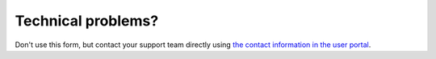 Technical problems?
===================

Don't use this form, but contact your support team directly using `the
contact information in the user
portal <\%22/support/contact-support\%22>`__.
